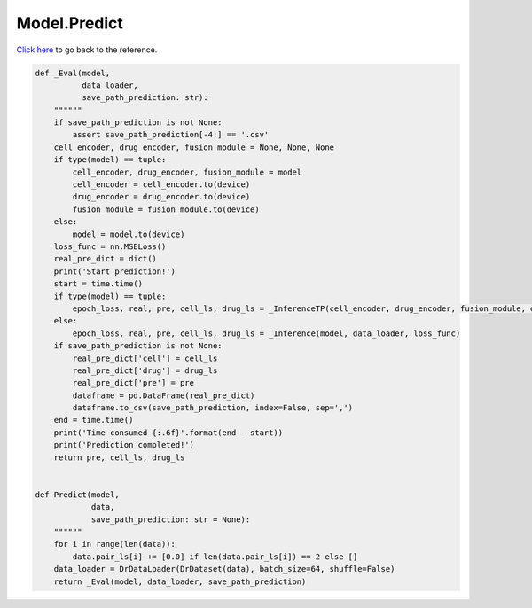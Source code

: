 Model.Predict
===========================

`Click here </document/Model/Predict.html>`_ to go back to the reference.


.. code-block:: python

    def _Eval(model,
              data_loader,
              save_path_prediction: str):
        """"""
        if save_path_prediction is not None:
            assert save_path_prediction[-4:] == '.csv'
        cell_encoder, drug_encoder, fusion_module = None, None, None
        if type(model) == tuple:
            cell_encoder, drug_encoder, fusion_module = model
            cell_encoder = cell_encoder.to(device)
            drug_encoder = drug_encoder.to(device)
            fusion_module = fusion_module.to(device)
        else:
            model = model.to(device)
        loss_func = nn.MSELoss()
        real_pre_dict = dict()
        print('Start prediction!')
        start = time.time()
        if type(model) == tuple:
            epoch_loss, real, pre, cell_ls, drug_ls = _InferenceTP(cell_encoder, drug_encoder, fusion_module, data_loader, loss_func)
        else:
            epoch_loss, real, pre, cell_ls, drug_ls = _Inference(model, data_loader, loss_func)
        if save_path_prediction is not None:
            real_pre_dict['cell'] = cell_ls
            real_pre_dict['drug'] = drug_ls
            real_pre_dict['pre'] = pre
            dataframe = pd.DataFrame(real_pre_dict)
            dataframe.to_csv(save_path_prediction, index=False, sep=',')
        end = time.time()
        print('Time consumed {:.6f}'.format(end - start))
        print('Prediction completed!')
        return pre, cell_ls, drug_ls


    def Predict(model,
                data,
                save_path_prediction: str = None):
        """"""
        for i in range(len(data)):
            data.pair_ls[i] += [0.0] if len(data.pair_ls[i]) == 2 else []
        data_loader = DrDataLoader(DrDataset(data), batch_size=64, shuffle=False)
        return _Eval(model, data_loader, save_path_prediction)
